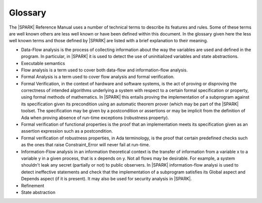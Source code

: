 .. _glossary:

Glossary
========

The |SPARK| Reference Manual uses a number of technical terms to
describe its features and rules.  Some of these terms are well known
others are less well known or have been defined within this document.
In the glossary given here the less well known terms and those defined
by |SPARK| are listed with a brief explanation to their meaning.


- Data-Flow analysis is the process of collecting information about
  the way the variables are used and defined in the program. In
  particular, in |SPARK| it is used to detect the use of uninitialized
  variables and state abstractions.

- Executable semantics

- Flow analysis is a term used to cover both data-flow and
  information-flow analysis.

- Formal Analysis is a term used to cover flow analysis and formal
  verification.

- Formal Verification, in the context of hardware and software
  systems, is the act of proving or disproving the correctness of
  intended algorithms underlying a system with respect to a certain
  formal specification or property, using formal methods of
  mathematics.  In |SPARK| this entails proving the implementation of
  a subprogram against its specification given its precondition using
  an automatic theorem prover (which may be part of the |SPARK|
  toolset.  The specification may be given by a postcondition or
  assertions or may be implicit from the definition of Ada when
  proving absence of run-time exceptions (robustness property).

- Formal verification of functional properties is the proof that an
  implementation meets its specification given as an assertion
  expression such as a postcondition.

- Formal verification of robustness properties, in Ada terminology, is
  the proof that certain predefined checks such as the ones that raise
  Constraint_Error will never fail at run-time.

- Information-Flow analysis in an information theoretical context is
  the transfer of information from a variable x to a variable y in a
  given process, that is x depends on y. Not all flows may be
  desirable. For example, a system shouldn't leak any secret
  (partially or not) to public observers.  In |SPARK| information-flow
  analysi is used to detect ineffective statements and check that the
  implementation of a subprogram satisfies its Global aspect and
  Depends aspect (if it is present).  It may also be used for security
  analysis in |SPARK|.
  

- Refinement 


- State abstraction


.. todo:: Extend this section.
